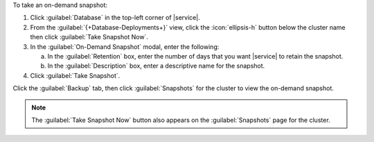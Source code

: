 To take an on-demand snapshot:

1. Click :guilabel:`Database` in the top-left corner of |service|.
   
#. From the :guilabel:`{+Database-Deployments+}` view, click the 
   :icon:`ellipsis-h` button below the cluster name then click
   :guilabel:`Take Snapshot Now`.

#. In the :guilabel:`On-Demand Snapshot` modal, enter the following:

   a. In the :guilabel:`Retention` box, enter the number of days that
      you want |service| to retain the snapshot.

   b. In the :guilabel:`Description` box, enter a descriptive name
      for the snapshot.

#. Click :guilabel:`Take Snapshot`.

Click the :guilabel:`Backup` tab, then click :guilabel:`Snapshots` for
the cluster to view the on-demand snapshot.

.. note::

   The :guilabel:`Take Snapshot Now` button also appears on the
   :guilabel:`Snapshots` page for the cluster.